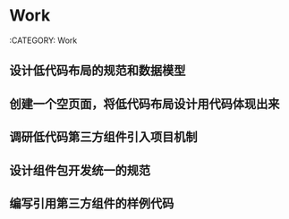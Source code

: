 * Work
:CATEGORY: Work
** 设计低代码布局的规范和数据模型
SCHEDULED: <2019-12-03 14:00-15:00>
** 创建一个空页面，将低代码布局设计用代码体现出来
SCHEDULED: <2019-12-03 15:30-18:00>
** 调研低代码第三方组件引入项目机制
SCHEDULED: <2019-12-04 09:00-18:00>
** 设计组件包开发统一的规范
SCHEDULED: <2019-12-05 09:00-18:00>
** 编写引用第三方组件的样例代码

